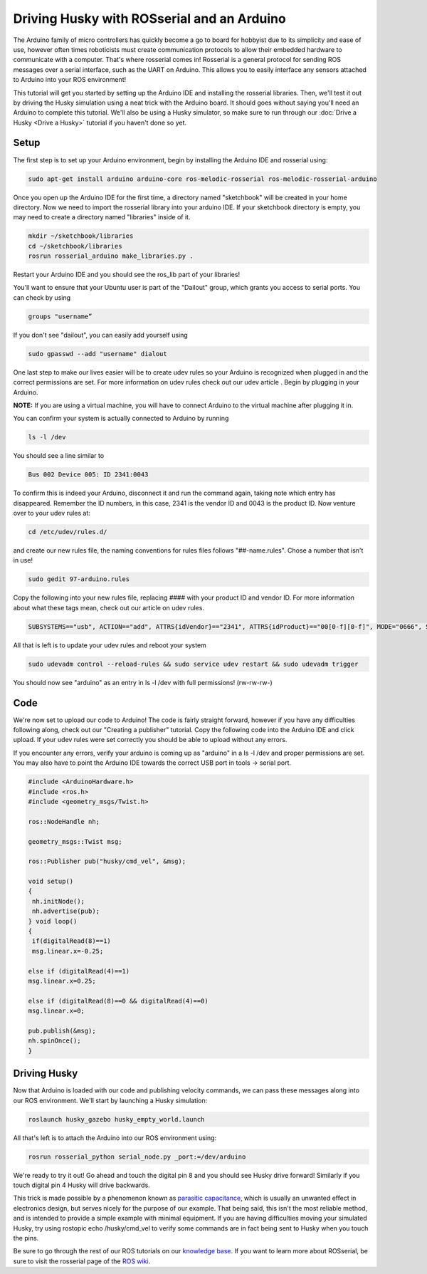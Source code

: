 Driving Husky with ROSserial and an Arduino
=============================================

The Arduino family of micro controllers has quickly become a go to board for hobbyist due to its simplicity and ease of use, however often times roboticists must create communication protocols to allow their embedded hardware to communicate with a computer. That's where rosserial comes in! Rosserial is a general protocol for sending ROS messages over a serial interface, such as the UART on Arduino. This allows you to easily interface any sensors attached to Arduino into your ROS environment!

This tutorial will get you started  by setting up the Arduino IDE and installing the rosserial libraries. Then, we'll test it out by driving the Husky simulation using a neat trick with the Arduino board. It should goes without saying you'll need an Arduino to complete this tutorial. We'll also be using a Husky simulator, so make sure to run through our :doc:`Drive a Husky <Drive a Husky>` tutorial if you haven't done so yet.

Setup
------

The first step is to set up your Arduino environment, begin by installing the Arduino IDE and rosserial using:

.. code-block:: bash

  sudo apt-get install arduino arduino-core ros-melodic-rosserial ros-melodic-rosserial-arduino

Once you open up the Arduino IDE for the first time, a directory named "sketchbook" will be created in your home directory. Now we need to import the rosserial library into your arduino IDE. If your sketchbook directory is empty, you may need to create a directory named "libraries" inside of it.

.. code-block:: bash

  mkdir ~/sketchbook/libraries
  cd ~/sketchbook/libraries
  rosrun rosserial_arduino make_libraries.py .

Restart your Arduino IDE and you should see the ros_lib part of your libraries!

.. image:: ros_lib_check.PNG
    :scale: 50 %

You'll want to ensure that your Ubuntu user is part of the "Dailout" group, which grants you access to serial ports. You can check by using

.. code-block:: bash

  groups "username”

If you don't see "dailout", you can easily add yourself using

.. code-block:: bash

  sudo gpasswd --add "username" dialout

One last step to make our lives easier will be to create udev rules so your Arduino is  recognized when plugged in and the correct permissions are set. For more information on udev rules check out our udev article . Begin by plugging in your Arduino.

**NOTE:** If you are using a virtual machine, you will have to connect Arduino to the virtual machine after plugging it in.

.. image:: attaching_device.jpg
    :scale: 50 %

You can confirm your system is actually connected to Arduino by running


.. code-block:: bash

  ls -l /dev

You should see a line similar to

.. code-block:: bash

  Bus 002 Device 005: ID 2341:0043

To confirm this is indeed your Arduino, disconnect it and run the command again, taking note which entry has disappeared. Remember the ID numbers, in this case, 2341 is the vendor ID and 0043 is the product ID. Now venture over to your udev rules at:

.. code-block:: bash

  cd /etc/udev/rules.d/

and create our new rules file, the naming conventions for rules files follows "##-name.rules". Chose a number that isn't in use!

.. code-block:: bash

  sudo gedit 97-arduino.rules

Copy the following into your new rules file, replacing #### with your product ID and vendor ID. For more information about what these tags mean, check out our article on udev rules.

.. code-block:: bash

  SUBSYSTEMS=="usb", ACTION=="add", ATTRS{idVendor}=="2341", ATTRS{idProduct}=="00[0-f][0-f]", MODE="0666", SYMLINK+="arduino arduino_$attr{serial}", GROUP="dialout",

All that is left is to update your udev rules and reboot your system

.. code-block:: bash

  sudo udevadm control --reload-rules && sudo service udev restart && sudo udevadm trigger

You should now see "arduino" as an entry in ls -l /dev with full permissions! (rw-rw-rw-)

Code
-----

We're now set to upload our code to Arduino! The code is fairly straight forward, however if you have any difficulties following along, check out our "Creating a publisher" tutorial. Copy the following code into the Arduino IDE and click upload. If your udev rules were set correctly you should be able to upload without any errors.

If you encounter any errors, verify your arduino is coming up as "arduino" in a ls -l /dev and proper permissions are set. You may also have to point the Arduino IDE towards the correct USB port in tools -> serial port.

.. code-block:: bash

  #include <ArduinoHardware.h>
  #include <ros.h>
  #include <geometry_msgs/Twist.h>

  ros::NodeHandle nh;

  geometry_msgs::Twist msg;

  ros::Publisher pub("husky/cmd_vel", &msg);

  void setup()
  {
   nh.initNode();
   nh.advertise(pub);
  } void loop()
  {
   if(digitalRead(8)==1)
   msg.linear.x=-0.25;

  else if (digitalRead(4)==1)
  msg.linear.x=0.25;

  else if (digitalRead(8)==0 && digitalRead(4)==0)
  msg.linear.x=0;

  pub.publish(&msg);
  nh.spinOnce();
  }

Driving Husky
-------------

Now that Arduino is loaded with our code and publishing velocity commands, we can pass these messages along into our ROS environment. We'll start by launching a Husky simulation:

.. code-block:: bash

  roslaunch husky_gazebo husky_empty_world.launch

All that's left is to attach the Arduino into our ROS environment using:

.. code-block:: bash

  rosrun rosserial_python serial_node.py _port:=/dev/arduino

We're ready to try it out! Go ahead and touch the digital pin 8 and you should see Husky drive forward! Similarly if you touch digital pin 4 Husky will drive backwards.

.. image:: ArduinoUno_r2_front450px.jpg


This trick is made possible by a phenomenon known as `parasitic capacitance <http://en.wikipedia.org/wiki/Parasitic_capacitance>`_, which is usually an unwanted effect in electronics design, but serves nicely for the purpose of our example. That being said, this isn't the most reliable method, and is intended to provide a simple example with minimal equipment.  If you are having difficulties moving your simulated Husky, try using rostopic echo /husky/cmd_vel to verify some commands are in fact being sent to Husky when you touch the pins.

Be sure to go through the rest of our ROS tutorials on our `knowledge base <http://support.clearpathrobotics.com/>`_. If you want to learn more about ROSserial, be sure to visit the rosserial page of the `ROS wiki <http://wiki.ros.org/rosserial>`_.

